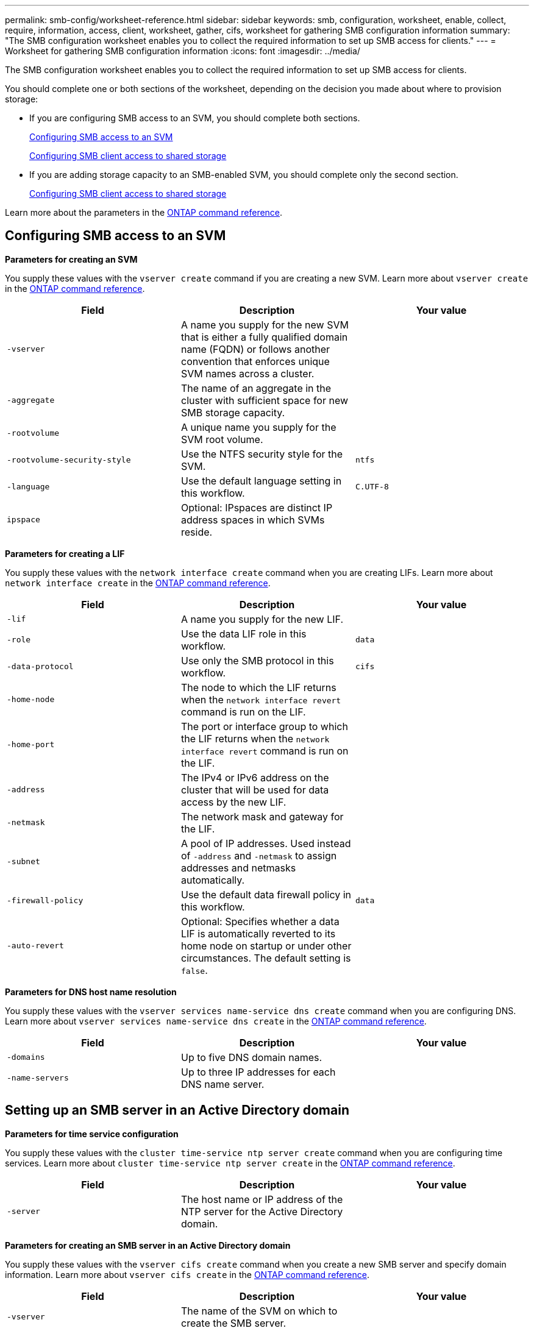 ---
permalink: smb-config/worksheet-reference.html
sidebar: sidebar
keywords: smb, configuration, worksheet, enable, collect, require, information, access, client, worksheet, gather, cifs, worksheet for gathering SMB configuration information
summary: "The SMB configuration worksheet enables you to collect the required information to set up SMB access for clients."
---
= Worksheet for gathering SMB configuration information
:icons: font
:imagesdir: ../media/

[.lead]
The SMB configuration worksheet enables you to collect the required information to set up SMB access for clients.

You should complete one or both sections of the worksheet, depending on the decision you made about where to provision storage:

* If you are configuring SMB access to an SVM, you should complete both sections.
+
xref:configure-access-svm-task.adoc[Configuring SMB access to an SVM]
+
xref:configure-client-access-shared-storage-concept.adoc[Configuring SMB client access to shared storage]

* If you are adding storage capacity to an SMB-enabled SVM, you should complete only the second section.
+
xref:configure-client-access-shared-storage-concept.adoc[Configuring SMB client access to shared storage]

Learn more about the parameters in the link:https://docs.netapp.com/us-en/ontap-cli/[ONTAP command reference^].


== Configuring SMB access to an SVM

*Parameters for creating an SVM*

You supply these values with the `vserver create` command if you are creating a new SVM. Learn more about `vserver create` in the link:https://docs.netapp.com/us-en/ontap-cli/vserver-create.html[ONTAP command reference^].

[options="header"]
|===
| Field| Description| Your value
a|
`-vserver`
a|
A name you supply for the new SVM that is either a fully qualified domain name (FQDN) or follows another convention that enforces unique SVM names across a cluster.
a|

a|
`-aggregate`
a|
The name of an aggregate in the cluster with sufficient space for new SMB storage capacity.
a|

a|
`-rootvolume`
a|
A unique name you supply for the SVM root volume.
a|

a|
`-rootvolume-security-style`
a|
Use the NTFS security style for the SVM.
a|
`ntfs`
a|
`-language`
a|
Use the default language setting in this workflow.
a|
`C.UTF-8`
a|
`ipspace`
a|
Optional: IPspaces are distinct IP address spaces in which SVMs reside.
a|

|===
*Parameters for creating a LIF*

You supply these values with the `network interface create` command when you are creating LIFs. Learn more about `network interface create` in the link:https://docs.netapp.com/us-en/ontap-cli/network-interface-create.html[ONTAP command reference^].

[options="header"]
|===
| Field| Description| Your value
a|
`-lif`
a|
A name you supply for the new LIF.
a|

a|
`-role`
a|
Use the data LIF role in this workflow.
a|
`data`
a|
`-data-protocol`
a|
Use only the SMB protocol in this workflow.
a|
`cifs`
a|
`-home-node`
a|
The node to which the LIF returns when the `network interface revert` command is run on the LIF.
a|

a|
`-home-port`
a|
The port or interface group to which the LIF returns when the `network interface revert` command is run on the LIF.
a|

a|
`-address`
a|
The IPv4 or IPv6 address on the cluster that will be used for data access by the new LIF.
a|

a|
`-netmask`
a|
The network mask and gateway for the LIF.
a|

a|
`-subnet`
a|
A pool of IP addresses. Used instead of `-address` and `-netmask` to assign addresses and netmasks automatically.
a|

a|
`-firewall-policy`
a|
Use the default data firewall policy in this workflow.
a|
`data`
a|
`-auto-revert`
a|
Optional: Specifies whether a data LIF is automatically reverted to its home node on startup or under other circumstances. The default setting is `false`.
a|

|===
*Parameters for DNS host name resolution*

You supply these values with the `vserver services name-service dns create` command when you are configuring DNS. Learn more about `vserver services name-service dns create` in the link:https://docs.netapp.com/us-en/ontap-cli/vserver-services-name-service-dns-create.html[ONTAP command reference^].

[options="header"]
|===
| Field| Description| Your value
a|
`-domains`
a|
Up to five DNS domain names.
a|

a|
`-name-servers`
a|
Up to three IP addresses for each DNS name server.
a|

|===

== Setting up an SMB server in an Active Directory domain

*Parameters for time service configuration*

You supply these values with the `cluster time-service ntp server create` command when you are configuring time services. Learn more about `cluster time-service ntp server create` in the link:https://docs.netapp.com/us-en/ontap-cli/cluster-time-service-ntp-server-create.html[ONTAP command reference^].

[options="header"]
|===
| Field| Description| Your value
a|
`-server`
a|
The host name or IP address of the NTP server for the Active Directory domain.
a|

|===
*Parameters for creating an SMB server in an Active Directory domain*

You supply these values with the `vserver cifs create` command when you create a new SMB server and specify domain information. Learn more about `vserver cifs create` in the link:https://docs.netapp.com/us-en/ontap-cli/vserver-cifs-create.html[ONTAP command reference^].

[options="header"]
|===
| Field| Description| Your value
a|
`-vserver`
a|
The name of the SVM on which to create the SMB server.
a|

a|
`-cifs-server`
a|
The name of the SMB server (up to 15 characters).
a|

a|
`-domain`
a|
The fully qualified domain name (FQDN) of the Active Directory domain to associate with the SMB server.
a|

a|
`-ou`
a|
Optional: The organizational unit within the Active Directory domain to associate with the SMB server. By default, this parameter is set to CN=Computers.
a|

a|
`-netbios-aliases`
a|
Optional: A list of NetBIOS aliases, which are alternate names to the SMB server name.
a|

a|
`-comment`
a|
Optional: A text comment for the server. Windows clients can see this SMB server description when browsing servers on the network.
a|

|===

== Setting up an SMB server in a workgroup

*Parameters for creating an SMB server in a workgroup*

You supply these values with the `vserver cifs create` command when you create a new SMB server and specify supported SMB versions. Learn more about `vserver cifs create` in the link:https://docs.netapp.com/us-en/ontap-cli/vserver-cifs-create.html[ONTAP command reference^].

[options="header"]
|===
| Field| Description| Your value
a|
`-vserver`
a|
The name of the SVM on which to create the SMB server.
a|

a|
`-cifs-server`
a|
The name of the SMB server (up to 15 characters).
a|

a|
`-workgroup`
a|
The name of the workgroup (up to 15 characters).
a|

a|
`-comment`
a|
Optional: A text comment for the server. Windows clients can see this SMB server description when browsing servers on the network.
a|

|===
*Parameters for creating local users*

You supply these values when you create local users by using the `vserver cifs users-and-groups local-user create` command. They are required for SMB servers in workgroups and optional in AD domains. Learn more about `vserver cifs users-and-groups local-user create` in the link:https://docs.netapp.com/us-en/ontap-cli/vserver-cifs-users-and-groups-local-user-create.html[ONTAP command reference^].

[options="header"]
|===
| Field| Description| Your value
a|
`-vserver`
a|
The name of the SVM on which to create the local user.
a|

a|
`-user-name`
a|
The name of the local user (up to 20 characters).
a|

a|
`-full-name`
a|
Optional: The user's full name. If the full name contains a space, enclose the full name within double quotation marks.
a|

a|
`-description`
a|
Optional: A description for the local user. If the description contains a space, enclose the parameter in quotation marks.
a|

a|
`-is-account-disabled`
a|
Optional: Specifies whether the user account is enabled or disabled. If this parameter is not specified, the default is to enable the user account.
a|

|===
*Parameters for creating local groups*

You supply these values when you create local groups by using the `vserver cifs users-and-groups local-group create` command. They are optional for SMB servers in AD domains and workgroups. Learn more about `vserver cifs users-and-groups local-group create` in the link:https://docs.netapp.com/us-en/ontap-cli/vserver-cifs-users-and-groups-local-group-create.html[ONTAP command reference^].

[options="header"]
|===
| Field| Description| Your value
a|
`-vserver`
a|
The name of the SVM on which to create the local group.
a|

a|
`-group-name`
a|
The name of the local group (up to 256 characters).
a|

a|
`-description`
a|
Optional: A description for the local group. If the description contains a space, enclose the parameter in quotation marks.
a|

|===

== Adding storage capacity to an SMB-enabled SVM

*Parameters for creating a volume*

You supply these values with the `volume create` command if you are creating a volume instead of a qtree. Learn more about `volume create` in the link:https://docs.netapp.com/us-en/ontap-cli/volume-create.html[ONTAP command reference^].

[options="header"]
|===
| Field| Description| Your value
a|
`-vserver`
a|
The name of a new or existing SVM that will host the new volume.
a|

a|
`-volume`
a|
A unique descriptive name you supply for the new volume.
a|

a|
`-aggregate`
a|
The name of an aggregate in the cluster with sufficient space for the new SMB volume.
a|

a|
`-size`
a|
An integer you supply for the size of the new volume.
a|

a|
`-security-style`
a|
Use the NTFS security style for this workflow.
a|
`ntfs`
a|
`-junction-path`
a|
Location under root (/) where the new volume is to be mounted.
a|

|===
*Parameters for creating a qtree*

You supply these values with the `volume qtree create` command if you are creating a qtree instead of a volume. Learn more about `volume qtree create` in the link:https://docs.netapp.com/us-en/ontap-cli/volume-qtree-create.html[ONTAP command reference^].

[options="header"]
|===
| Field| Description| Your value
a|
`-vserver`
a|
The name of the SVM on which the volume containing the qtree resides.
a|

a|
`-volume`
a|
The name of the volume that will contain the new qtree.
a|

a|
`-qtree`
a|
A unique descriptive name you supply for the new qtree, 64 characters or less.
a|

a|
`-qtree-path`
a|
The qtree path argument in the format `/vol/volume_name/qtree_name\>` can be specified instead of specifying volume and qtree as separate arguments.
a|

|===
*Parameters for creating SMB shares*

You supply these values with the `vserver cifs share create` command. Learn more about `vserver cifs share create` in the link:https://docs.netapp.com/us-en/ontap-cli/vserver-cifs-share-create.html[ONTAP command reference^].

[options="header"]
|===
| Field| Description| Your value
a|
`-vserver`
a|
The name of the SVM on which to create the SMB share.
a|

a|
`-share-name`
a|
The name of the SMB share that you want to create (up to 256 characters).
a|

a|
`-path`
a|
The name of the path to the SMB share (up to 256 characters). This path must exist in a volume before creating the share.
a|

a|
`-share-properties`
a|
Optional: A list of share properties. The default settings are `oplocks`, `browsable`, `changenotify`, and `show-previous-versions`.
a|

a|
`-comment`
a|
Optional: A text comment for the server (up to 256 characters). Windows clients can see this SMB share description when browsing on the network.
a|

|===
*Parameters for creating SMB share access control lists (ACLs)*

You supply these values with the `vserver cifs share access-control create` command. Learn more about `vserver cifs share access-control create` in the link:https://docs.netapp.com/us-en/ontap-cli/vserver-cifs-share-access-control-create.html[ONTAP command reference^].

[options="header"]
|===
| Field| Description| Your value
a|
`-vserver`
a|
The name of the SVM on which to create the SMB ACL.
a|

a|
`-share`
a|
The name of the SMB share on which to create.
a|

a|
`-user-group-type`
a|
The type of the user or group to add to the share's ACL. The default type is `windows`
a|
`windows`
a|
`-user-or-group`
a|
The user or group to add to the share's ACL. If you specify the user name, you must include the user's domain using the "`domain\username`" format.
a|

a|
`-permission`
a|
Specifies the permissions for the user or group.
a|
`[ No_access \| Read \| Change \| Full_Control ]`
|===

// 2025 Mar 07, ONTAPDOC-2758